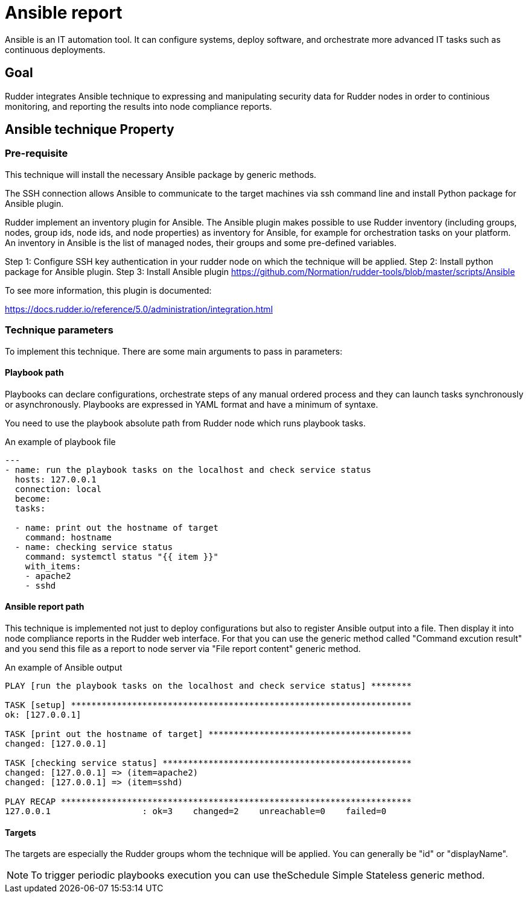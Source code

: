= Ansible report

Ansible is an IT automation tool. It can configure systems, deploy software, and orchestrate more advanced IT tasks such as continuous deployments.

== Goal

Rudder integrates Ansible technique to expressing and manipulating security data for Rudder nodes in order to continious monitoring, and reporting the results into node compliance reports. 

== Ansible technique Property

=== Pre-requisite

This technique will install the necessary Ansible package by generic methods.

The SSH connection allows Ansible to communicate to the target machines via ssh command line and install Python package for Ansible plugin.

Rudder implement an inventory plugin for Ansible. The Ansible plugin makes possible to use Rudder inventory (including groups, nodes, group ids, node ids, and node properties) as inventory for Ansible, for example for orchestration tasks on your platform. An inventory in Ansible is the list of managed nodes, their groups and some pre-defined variables.

Step 1: Configure SSH key authentication in your rudder node on which the technique will be applied.
Step 2: Install python package for Ansible plugin.
Step 3: Install Ansible plugin https://github.com/Normation/rudder-tools/blob/master/scripts/Ansible
	
To see more information, this plugin is documented: 
 
https://docs.rudder.io/reference/5.0/administration/integration.html

=== Technique parameters

To implement this technique. There are some main arguments to pass in parameters:

==== Playbook path

Playbooks can declare configurations, orchestrate steps of any manual ordered process and they can launch tasks synchronously or asynchronously. Playbooks are expressed in YAML format and have a minimum of syntaxe.

You need to use the playbook absolute path from Rudder node which runs playbook tasks.

An example of playbook file

----

---
- name: run the playbook tasks on the localhost and check service status
  hosts: 127.0.0.1
  connection: local
  become:
  tasks:

  - name: print out the hostname of target
    command: hostname
  - name: checking service status
    command: systemctl status "{{ item }}"
    with_items:
    - apache2
    - sshd

----

==== Ansible report path

This technique is implemented not just to deploy configurations but also to register Ansible output into a file. Then display it into node compliance reports in the Rudder web interface. For that you can use the generic method called "Command excution result" and you send this file as a report to node server via "File report content" generic method. 

An example of Ansible output

----

PLAY [run the playbook tasks on the localhost and check service status] ********

TASK [setup] *******************************************************************
ok: [127.0.0.1]

TASK [print out the hostname of target] ****************************************
changed: [127.0.0.1]

TASK [checking service status] *************************************************
changed: [127.0.0.1] => (item=apache2)
changed: [127.0.0.1] => (item=sshd)

PLAY RECAP *********************************************************************
127.0.0.1                  : ok=3    changed=2    unreachable=0    failed=0   

----


==== Targets 

The targets are especially the Rudder groups whom the technique will be applied. You can generally be "id" or "displayName".


NOTE: To trigger periodic playbooks execution you can use theSchedule Simple Stateless generic method.















